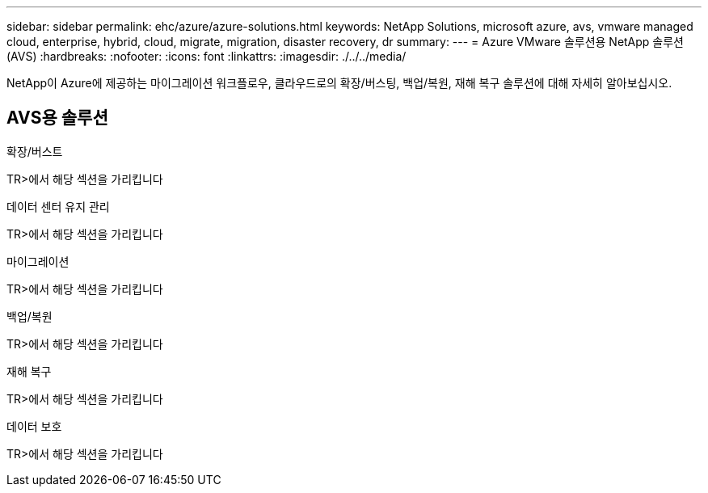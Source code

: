---
sidebar: sidebar 
permalink: ehc/azure/azure-solutions.html 
keywords: NetApp Solutions, microsoft azure, avs, vmware managed cloud, enterprise, hybrid, cloud, migrate, migration, disaster recovery, dr 
summary:  
---
= Azure VMware 솔루션용 NetApp 솔루션(AVS)
:hardbreaks:
:nofooter: 
:icons: font
:linkattrs: 
:imagesdir: ./../../media/


[role="lead"]
NetApp이 Azure에 제공하는 마이그레이션 워크플로우, 클라우드로의 확장/버스팅, 백업/복원, 재해 복구 솔루션에 대해 자세히 알아보십시오.



== AVS용 솔루션

[role="tabbed-block"]
====
.확장/버스트
--
TR>에서 해당 섹션을 가리킵니다

--
.데이터 센터 유지 관리
--
TR>에서 해당 섹션을 가리킵니다

--
.마이그레이션
--
TR>에서 해당 섹션을 가리킵니다

--
.백업/복원
--
TR>에서 해당 섹션을 가리킵니다

--
.재해 복구
--
TR>에서 해당 섹션을 가리킵니다

--
.데이터 보호
--
TR>에서 해당 섹션을 가리킵니다

--
====